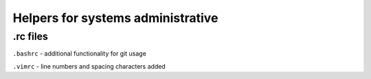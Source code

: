 Helpers for systems administrative
==================================

.rc files
---------

``.bashrc``
- additional functionality for git usage

``.vimrc``
- line numbers and spacing characters added
